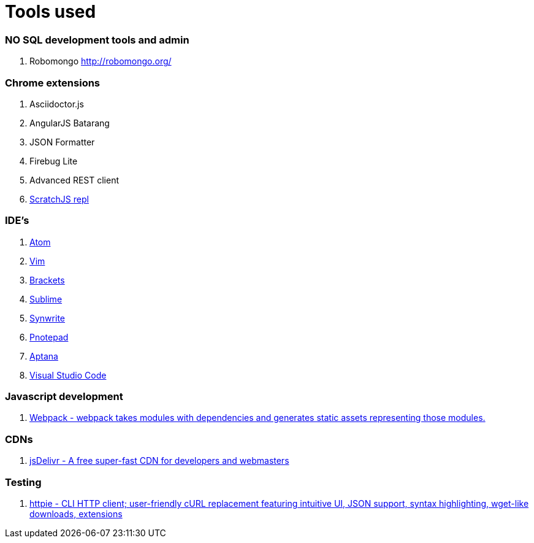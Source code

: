 # Tools used

### NO SQL development tools and admin

. Robomongo http://robomongo.org/

### Chrome extensions

. Asciidoctor.js
. AngularJS Batarang
. JSON Formatter
. Firebug Lite
. Advanced REST client
. https://github.com/richgilbank/Scratch-JS[ScratchJS repl]

### IDE's

. https://atom.io/[Atom]
. http://www.vim.org/[Vim]
. http://brackets.io/[Brackets]
. http://www.sublimetext.com/[Sublime]
. http://www.uvviewsoft.com/synwrite/[Synwrite]
. http://www.pnotepad.org/[Pnotepad]
. http://www.aptana.com/[Aptana]
. https://code.visualstudio.com/[Visual Studio Code]

### Javascript development

. http://webpack.github.io/docs/[Webpack - webpack takes modules with dependencies and generates static assets representing those modules.]

### CDNs

. http://www.jsdelivr.com/[jsDelivr - A free super-fast CDN for developers and webmasters]

### Testing

. https://github.com/jkbrzt/httpie[httpie - CLI HTTP client; user-friendly cURL replacement featuring intuitive UI, JSON support, syntax highlighting, wget-like downloads, extensions] 
